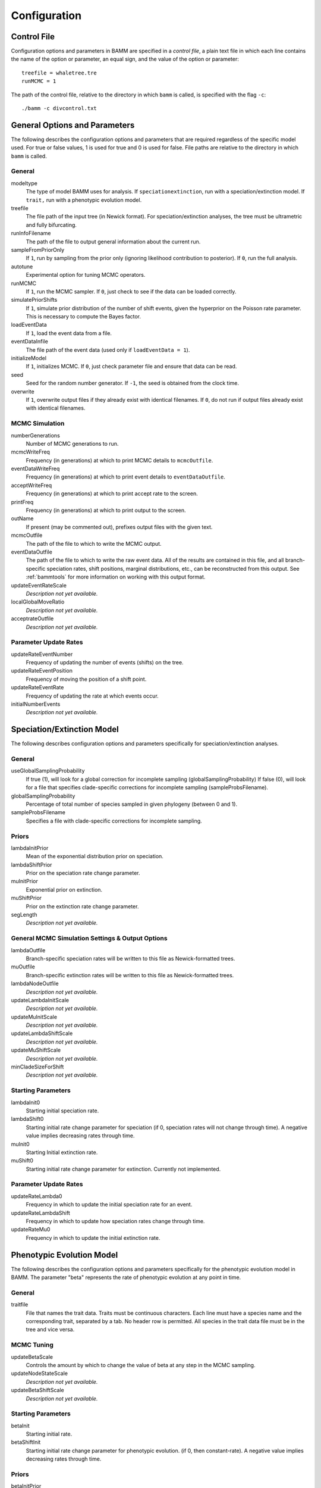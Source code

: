 .. highlight:: none

Configuration
=============


Control File
------------

Configuration options and parameters in BAMM are specified in a *control file*,
a plain text file in which each line contains the name of the option or
parameter, an equal sign, and the value of the option or parameter::

    treefile = whaletree.tre
    runMCMC = 1

The path of the control file, relative to the directory in which ``bamm``
is called, is specified with the flag ``-c``::

    ./bamm -c divcontrol.txt


General Options and Parameters
------------------------------

The following describes the configuration options and parameters
that are required regardless of the specific model used.
For true or false values, 1 is used for true and 0 is used for false.
File paths are relative to the directory in which ``bamm`` is called.

General
.......

modeltype
    The type of model BAMM uses for analysis.
    If ``speciationextinction``, run with a speciation/extinction model.
    If ``trait,`` run with a phenotypic evolution model.

treefile
    The file path of the input tree (in Newick format).
    For speciation/extinction analyses, the tree must be ultrametric and fully bifurcating.

runInfoFilename
    The path of the file to output general information about the current run.

sampleFromPriorOnly
    If ``1``, run by sampling from the prior only
    (ignoring likelihood contribution to posterior).
    If ``0``, run the full analysis.

autotune
    Experimental option for tuning MCMC operators.

runMCMC
    If ``1``, run the MCMC sampler.
    If ``0``, just check to see if the data can be loaded correctly.

simulatePriorShifts
    If ``1``, simulate prior distribution of the number of shift events,
    given the hyperprior on the Poisson rate parameter.
    This is necessary to compute the Bayes factor.

loadEventData
    If ``1``, load the event data from a file.

eventDataInfile
    The file path of the event data (used only if ``loadEventData = 1``).

initializeModel
    If ``1``, initializes MCMC.
    If ``0``, just check parameter file and ensure that data can be read.

seed
    Seed for the random number generator.
    If ``-1``, the seed is obtained from the clock time.
  
overwrite
    If ``1``, overwrite output files if they already exist with identical
    filenames.
    If ``0``, do not run if output files already exist with identical filenames.

MCMC Simulation
...............

numberGenerations
    Number of MCMC generations to run.

mcmcWriteFreq
    Frequency (in generations) at which to print MCMC details
    to ``mcmcOutfile``.

eventDataWriteFreq
    Frequency (in generations) at which to print event details
    to ``eventDataOutfile``.

acceptWriteFreq
    Frequency (in generations) at which to print accept rate to the screen.

printFreq
    Frequency (in generations) at which to print output to the screen.
  
outName
    If present (may be commented out), prefixes output files with the given
    text.

mcmcOutfile
    The path of the file to which to write the MCMC output.

eventDataOutfile
    The path of the file to which to write the raw event data.
    All of the results are contained in this file, and all branch-specific
    speciation rates, shift positions, marginal distributions, etc.,
    can be reconstructed from this output. See :ref:`bammtools`
    for more information on working with this output format.
  
updateEventRateScale
  *Description not yet available.*

localGlobalMoveRatio
  *Description not yet available.*

acceptrateOutfile
  *Description not yet available.*

Parameter Update Rates
......................

updateRateEventNumber
  Frequency of updating the number of events (shifts) on the tree.

updateRateEventPosition
  Frequency of moving the position of a shift point.

updateRateEventRate
  Frequency of updating the rate at which events occur.

initialNumberEvents
  *Description not yet available.*

Speciation/Extinction Model
---------------------------

The following describes configuration options and parameters
specifically for speciation/extinction analyses.

General
.......

useGlobalSamplingProbability
  If true (1), will look for a global correction for incomplete sampling (globalSamplingProbability)
  If false (0), will look for a file that specifies clade-specific corrections for incomplete sampling (sampleProbsFilename).
  
globalSamplingProbability
  Percentage of total number of species sampled in given phylogeny (between 0 and 1).

sampleProbsFilename
  Specifies a file with clade-specific corrections for incomplete sampling.

Priors
......

lambdaInitPrior
  Mean of the exponential distribution prior on speciation.

lambdaShiftPrior
  Prior on the speciation rate change parameter.

muInitPrior
  Exponential prior on extinction.

muShiftPrior
  Prior on the extinction rate change parameter.

segLength
  *Description not yet available.*

General MCMC Simulation Settings & Output Options
..................................................

lambdaOutfile
  Branch-specific speciation rates will be written to this file as Newick-formatted trees.

muOutfile
  Branch-specific extinction rates will be written to this file as Newick-formatted trees.

lambdaNodeOutfile
  *Description not yet available.*

updateLambdaInitScale
  *Description not yet available.*

updateMuInitScale
  *Description not yet available.*

updateLambdaShiftScale
  *Description not yet available.*

updateMuShiftScale
  *Description not yet available.*

minCladeSizeForShift
  *Description not yet available.*

Starting Parameters
...................

lambdaInit0
  Starting initial speciation rate.

lambdaShift0
  Starting initial rate change parameter for speciation
  (if 0, speciation rates will not change through time).
  A negative value implies decreasing rates through time.

muInit0
  Starting Initial extinction rate.

muShift0
  Starting initial rate change parameter for extinction. Currently not implemented.

Parameter Update Rates
......................

updateRateLambda0
  Frequency in which to update the initial speciation rate for an event.

updateRateLambdaShift
  Frequency in which to update how speciation rates change through time.

updateRateMu0
  Frequency in which to update the initial extinction rate.


Phenotypic Evolution Model
--------------------------

The following describes the configuration options and parameters
specifically for the phenotypic evolution model in BAMM.
The parameter "beta" represents the rate of phenotypic evolution
at any point in time.

General
.......

traitfile
  File that names the trait data. Traits must be continuous characters.
  Each line must have a species name and the corresponding trait,
  separated by a tab.
  No header row is permitted.
  All species in the trait data file must be in the tree and vice versa.

MCMC Tuning
...........

updateBetaScale
  Controls the amount by which to change the value of beta
  at any step in the MCMC sampling.

updateNodeStateScale
  *Description not yet available.*

updateBetaShiftScale
  *Description not yet available.*

Starting Parameters
...................

betaInit
  Starting initial rate.

betaShiftInit
  Starting initial rate change parameter for phenotypic evolution.
  (if 0, then constant-rate).
  A negative value implies decreasing rates through time.

Priors
......

betaInitPrior
  *Description not yet available.*

betaShiftPrior
  *Description not yet available.*

useObservedMinMaxAsTraitPriors
  *Description not yet available.*

traitPriorMin
  *Description not yet available.*

traitPriorMax
  *Description not yet available.*

Output
......

betaOutfile
  The file name in which to write the phenotypic rates as newick-formatted trees where the branches are scaled to the rate of phenotypic evolution.

nodeStateOutfile
  *Description not yet available.*

Parameter Update Rates
......................

updateRateBeta0
  *Description not yet available.*

updateRateBetaShift
  *Description not yet available.*

updateRateNodeState
  Relative rate at which to update individual node state values.
  This value should, in general, be substantially higher
  than the other parameter values (recommended 25:1 or 50:1)
  because there are so many internal nodes states that need to be updated.
